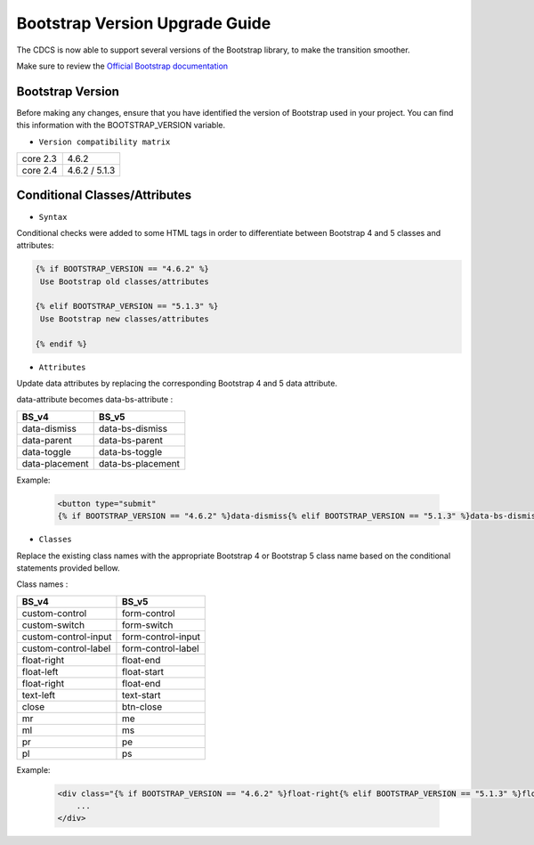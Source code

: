 Bootstrap Version Upgrade Guide
===============================

The CDCS is now able to support several versions of the Bootstrap library, to make the transition smoother.

Make sure to review the `Official Bootstrap documentation <https://getbootstrap.com/docs/5.0/migration/>`_

Bootstrap Version
-----------------

Before making any changes, ensure that you have identified the version of Bootstrap used in your project. You can find this information with the BOOTSTRAP_VERSION variable.

* ``Version compatibility matrix``

+---------------------+----------------------+
|       core 2.3      |          4.6.2       |
+---------------------+----------------------+
|       core 2.4      |    4.6.2 / 5.1.3     |
+---------------------+----------------------+



Conditional Classes/Attributes
------------------------------

* ``Syntax``

Conditional checks were added to some HTML tags in order to differentiate between Bootstrap 4 and 5 classes and attributes:

.. code-block:: html

   {% if BOOTSTRAP_VERSION == "4.6.2" %}
    Use Bootstrap old classes/attributes

   {% elif BOOTSTRAP_VERSION == "5.1.3" %}
    Use Bootstrap new classes/attributes

   {% endif %}



* ``Attributes``

Update data attributes by replacing the corresponding Bootstrap 4 and 5 data attribute.

data-attribute  becomes data-bs-attribute  :


+------------------+--------------------+
|       BS_v4      |         BS_v5      |
+==================+====================+
|   data-dismiss   |   data-bs-dismiss  |
+------------------+--------------------+
|  data-parent     |   data-bs-parent   |
+------------------+--------------------+
|   data-toggle    | data-bs-toggle     |
+------------------+--------------------+
|  data-placement  | data-bs-placement  |
+------------------+--------------------+


Example:

    .. code-block:: html

        <button type="submit"
        {% if BOOTSTRAP_VERSION == "4.6.2" %}data-dismiss{% elif BOOTSTRAP_VERSION == "5.1.3" %}data-bs-dismiss{% endif %}="modal"/>



* ``Classes``

Replace the existing class names with the appropriate Bootstrap 4 or Bootstrap 5 class name based on the conditional statements provided bellow.

Class names :


+------------------------+---------------------+
|         BS_v4          |         BS_v5       |
+========================+=====================+
|     custom-control     |    form-control     |
+------------------------+---------------------+
|     custom-switch      |     form-switch     |
+------------------------+---------------------+
|   custom-control-input | form-control-input  |
+------------------------+---------------------+
|  custom-control-label  | form-control-label  |
+------------------------+---------------------+
|     float-right        |    float-end        |
+------------------------+---------------------+
|     float-left         |     float-start     |
+------------------------+---------------------+
|   float-right          | float-end           |
+------------------------+---------------------+
|   text-left            | text-start          |
+------------------------+---------------------+
|         close          |     btn-close       |
+------------------------+---------------------+
|          mr            |         me          |
+------------------------+---------------------+
|          ml            |         ms          |
+------------------------+---------------------+
|          pr            |         pe          |
+------------------------+---------------------+
|          pl            |         ps          |
+------------------------+---------------------+



Example:

    .. code-block:: html

        <div class="{% if BOOTSTRAP_VERSION == "4.6.2" %}float-right{% elif BOOTSTRAP_VERSION == "5.1.3" %}float-end{% endif %}"
            ...
        </div>
